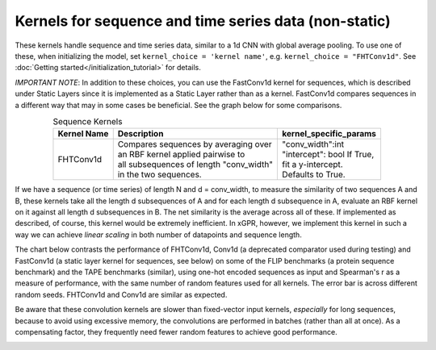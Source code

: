 Kernels for sequence and time series data (non-static)
------------------------------------------------------

These kernels handle sequence and time series data,
similar to a 1d CNN with global average pooling.
To use one of these, when initializing the
model, set ``kernel_choice = 'kernel name'``, e.g.
``kernel_choice = "FHTConv1d"``. See
:doc:`Getting started</initialization_tutorial>`
for details.

*IMPORTANT NOTE*: In addition to these choices, you can use the
FastConv1d kernel for sequences, which is described under Static
Layers since it is implemented as a Static Layer rather than
as a kernel. FastConv1d compares sequences in a different way that
may in some cases be beneficial. See the graph below for some
comparisons.

.. list-table:: Sequence Kernels
   :align: center
   :header-rows: 1

   * - Kernel Name
     - Description
     - kernel_specific_params
   * - FHTConv1d
     - | Compares sequences by averaging over
       | an RBF kernel applied pairwise to
       | all subsequences of length "conv_width"
       | in the two sequences.
     - | "conv_width":int
       | "intercept": bool If True,
       | fit a y-intercept.
       | Defaults to True.


If we have a sequence (or time series) of length N and d = conv_width,
to measure the similarity of two sequences A and B, these kernels take all the
length d subsequences of A and for each length d subsequence in A,
evaluate an RBF kernel on it against all length d subsequences in B. The
net similarity is the average across all of these. If implemented as
described, of course, this kernel would be extremely inefficient. In xGPR,
however, we implement this kernel in such a way we can achieve *linear
scaling* in both number of datapoints and sequence length.

The chart below contrasts the performance of FHTConv1d, Conv1d
(a deprecated comparator used during testing) and
FastConv1d (a static layer kernel for sequences, see below) on some of the
FLIP benchmarks (a protein sequence benchmark) and the TAPE benchmarks
(similar), using one-hot encoded sequences as input and Spearman's r
as a measure of performance, with the same number of random features used
for all kernels. The error bar is across different random seeds. FHTConv1d
and Conv1d are similar as expected.

Be aware that these convolution kernels are slower than
fixed-vector input kernels, *especially* for long sequences,
because to avoid using excessive
memory, the convolutions are performed in batches (rather
than all at once). As a compensating factor, they frequently
need fewer random features to achieve good performance.

.. image:: images/conv_kernel_no_timing.png
